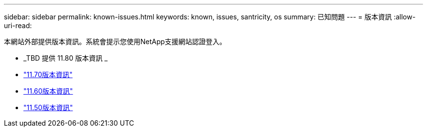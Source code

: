 ---
sidebar: sidebar 
permalink: known-issues.html 
keywords: known, issues, santricity, os 
summary: 已知問題 
---
= 版本資訊
:allow-uri-read: 


[role="lead"]
本網站外部提供版本資訊。系統會提示您使用NetApp支援網站認證登入。

* _TBD 提供 11.80 版本資訊 _
* https://library.netapp.com/ecm/ecm_download_file/ECMLP2874254["11.70版本資訊"^]
* https://library.netapp.com/ecm/ecm_download_file/ECMLP2857931["11.60版本資訊"^]
* https://library.netapp.com/ecm/ecm_download_file/ECMLP2842060["11.50版本資訊"^]

